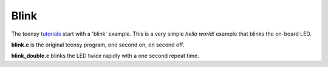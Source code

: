 Blink
=====

The teensy `tutorials <https://www.pjrc.com/teensy/tutorial.html>`_ start
with a 'blink' example.  This is a very simple *hello world!* example that
blinks the on-board LED.

**blink.c** is the original teensy program, one second on, on second off.

**blink_double.c** blinks the LED twice rapidly with a one second repeat time.
